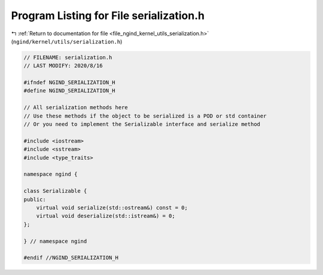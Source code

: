 
.. _program_listing_file_ngind_kernel_utils_serialization.h:

Program Listing for File serialization.h
========================================

|exhale_lsh| :ref:`Return to documentation for file <file_ngind_kernel_utils_serialization.h>` (``ngind/kernel/utils/serialization.h``)

.. |exhale_lsh| unicode:: U+021B0 .. UPWARDS ARROW WITH TIP LEFTWARDS

.. code-block:: cpp

   
   // FILENAME: serialization.h
   // LAST MODIFY: 2020/8/16
   
   #ifndef NGIND_SERIALIZATION_H
   #define NGIND_SERIALIZATION_H
   
   // All serialization methods here
   // Use these methods if the object to be serialized is a POD or std container
   // Or you need to implement the Serializable interface and serialize method
   
   #include <iostream>
   #include <sstream>
   #include <type_traits>
   
   namespace ngind {
   
   class Serializable {
   public:
       virtual void serialize(std::ostream&) const = 0;
       virtual void deserialize(std::istream&) = 0;
   };
   
   } // namespace ngind
   
   #endif //NGIND_SERIALIZATION_H
